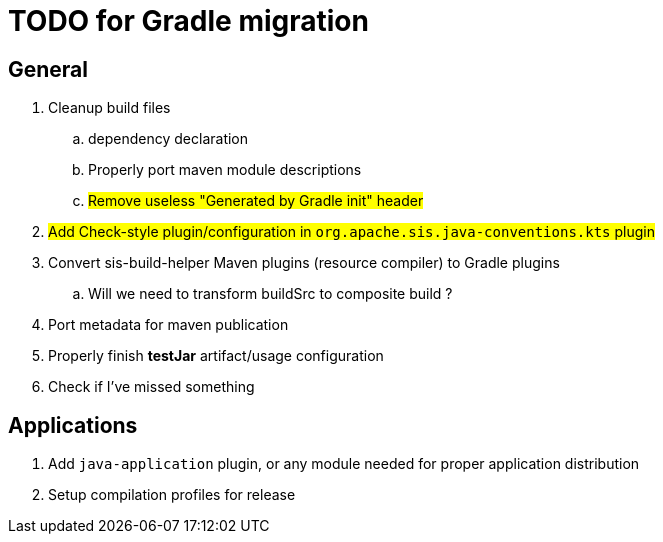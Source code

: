 = TODO for Gradle migration

== General

. Cleanup build files
.. dependency declaration
.. Properly port maven module descriptions
.. #Remove useless "Generated by Gradle init" header#
. #Add Check-style plugin/configuration in `org.apache.sis.java-conventions.kts` plugin#
. Convert sis-build-helper Maven plugins (resource compiler) to Gradle plugins
.. Will we need to transform buildSrc to composite build ?
. Port metadata for maven publication
. Properly finish *testJar* artifact/usage configuration
. Check if I've missed something

== Applications

. Add `java-application` plugin, or any module needed for proper application distribution
. Setup compilation profiles for release

